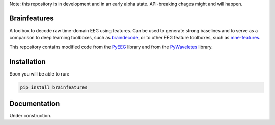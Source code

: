 Note: this repository is in development and in an early alpha state. API-breaking chages might and will happen.

Brainfeatures
=============

A toolbox to decode raw time-domain EEG using features.
Can be used to generate strong baselines and to serve as a comparison to deep learning toolboxes, such as `braindecode <https://github.com/robintibor/braindecode>`_, or to other EEG feature toolboxes, such as `mne-features <https://github.com/mne-tools/mne-features>`_.

This repository contains modified code from the `PyEEG <https://github.com/forrestbao/pyeeg>`_ library and from the `PyWaveletes <https://github.com/PyWavelets/pywt>`_ library.


Installation
============
Soon you will be able to run:

.. code-block:: bash

  pip install brainfeatures


Documentation
=============
Under construction.
